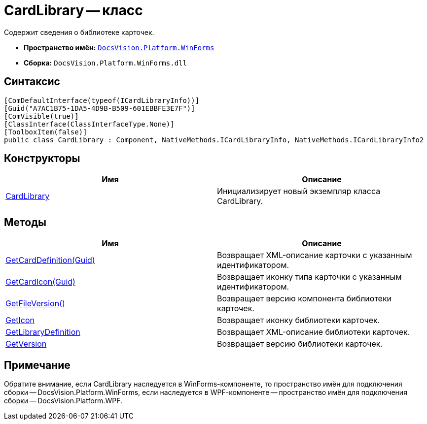= CardLibrary -- класс

Содержит сведения о библиотеке карточек.

* *Пространство имён:* `xref:api/DocsVision/Platform/WinForms/WinForms_NS.adoc[DocsVision.Platform.WinForms]`
* *Сборка:* `DocsVision.Platform.WinForms.dll`

== Синтаксис

[source,csharp]
----
[ComDefaultInterface(typeof(ICardLibraryInfo))]
[Guid("A7AC1B75-1DA5-4D9B-B509-601EBBFE3E7F")]
[ComVisible(true)]
[ClassInterface(ClassInterfaceType.None)]
[ToolboxItem(false)]
public class CardLibrary : Component, NativeMethods.ICardLibraryInfo, NativeMethods.ICardLibraryInfo2
----

== Конструкторы

[cols=",",options="header"]
|===
|Имя |Описание
|xref:api/DocsVision/Platform/WinForms/CardLibrary_CT.adoc[CardLibrary] |Инициализирует новый экземпляр класса CardLibrary.
|===

== Методы

[cols=",",options="header"]
|===
|Имя |Описание
|xref:api/DocsVision/Platform/WinForms/CardLibary.GetCardDefinition_MT.adoc[GetCardDefinition(Guid)] |Возвращает XML-описание карточки с указанным идентификатором.
|xref:api/DocsVision/Platform/WinForms/CardLibary.GetCardIcon_MT.adoc[GetCardIcon(Guid)] |Возвращает иконку типа карточки с указанным идентификатором.
|xref:api/DocsVision/Platform/WinForms/CardLibary.GetFileVersion_MT.adoc[GetFileVersion()] |Возвращает версию компонента библиотеки карточек.
|xref:api/DocsVision/Platform/WinForms/CardLibary.GetIcon_MT.adoc[GetIcon] |Возвращает иконку библиотеки карточек.
|xref:api/DocsVision/Platform/WinForms/CardLibary.GetLibraryDefinition_MT.adoc[GetLibraryDefinition] |Возвращает XML-описание библиотеки карточек.
|xref:api/DocsVision/Platform/WinForms/CardLibary.GetVersion_MT.adoc[GetVersion] |Возвращает версию библиотеки карточек.
|===

[[concept_p13_zmj_c4__section_gf2_c2g_nlb]]
== Примечание

Обратите внимание, если CardLibrary наследуется в WinForms-компоненте, то пространство имён для подключения сборки -- DocsVision.Platform.WinForms, если наследуется в WPF-компоненте -- пространство имён для подключения сборки -- DocsVision.Platform.WPF.

